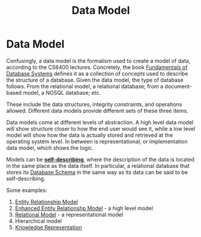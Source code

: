 :PROPERTIES:
:ID:       cad38ac1-3d65-44ef-87f5-e73670a6bb4b
:END:
#+title: Data Model
* Data Model
  Confusingly, a data model is the formalism used to create a model of data,
  according to the CS6400 lectures. Concretely, the book _Fundamentals of
  Database Systems_ defines it as a collection of concepts used to describe the
  structure of a database. Given the data model, the type of database follows.
  From the relational model, a relational database; from a document-based model,
  a NOSQL database; etc.
  
  These include the data structures, integrity constraints, and operations
  allowed. Different data models provide different sets of these three items.

  Data models come at different levels of abstraction. A high level data model
  will show structure closer to how the end user would see it, while a low level
  model will show how the data is actually stored and retrieved at the operating
  system level. In between is representational, or implementation data model,
  which shows the logic.

  Models can be [[file:20220113221007-tradeoffs_between_databases_and_ad_hoc_storage.org::Databases are self describing][*self-describing*]], where the description of the data is located
  in the same place as the data itself. In particular, a relational database
  that stores its [[id:33a4283f-414d-410d-b1a5-24ae209916fe][Database Schema]] in the same way as its data can be said to be
  self-describing.
  
  Some examples:
  1) [[id:3fe08c66-ca54-4fbb-af69-2604763298c1][Entity Relationship Model]]
  2) [[id:c1e04c0a-95fe-446a-ad53-c2a4a7ce8528][Enhanced Entity Relationshp Model]] - a high level model
  3) [[id:fd0a7d36-7f49-4123-ad4a-022b6b3d9b99][Relational Model]] - a representational model
  4) Hierarchical model
  5) [[id:cd8bbab7-d28f-4107-af47-715b82c2e7ea][Knowledge Representation]]

